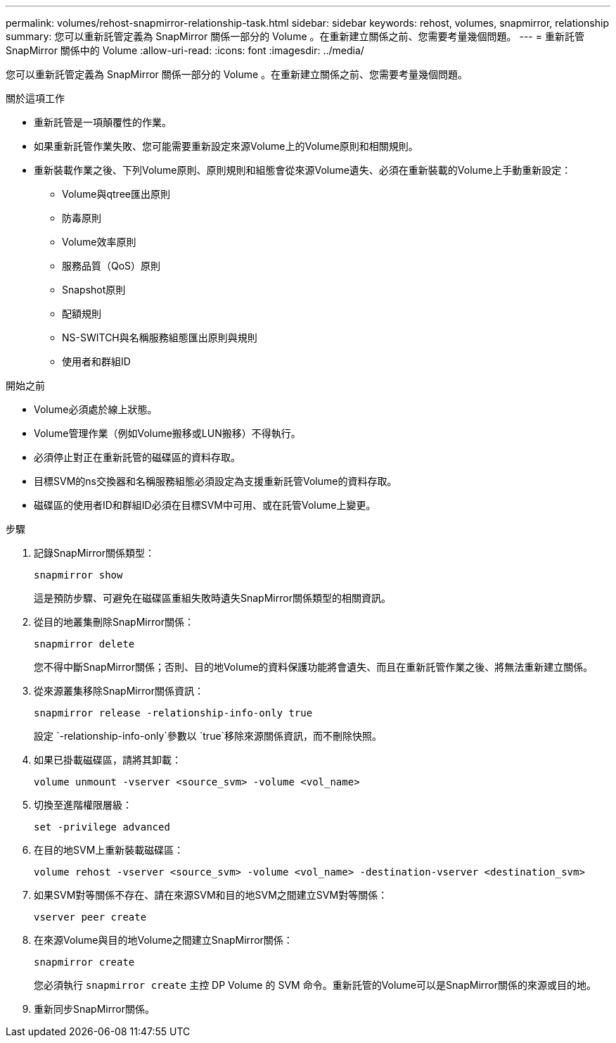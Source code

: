 ---
permalink: volumes/rehost-snapmirror-relationship-task.html 
sidebar: sidebar 
keywords: rehost, volumes, snapmirror, relationship 
summary: 您可以重新託管定義為 SnapMirror 關係一部分的 Volume 。在重新建立關係之前、您需要考量幾個問題。 
---
= 重新託管 SnapMirror 關係中的 Volume
:allow-uri-read: 
:icons: font
:imagesdir: ../media/


[role="lead"]
您可以重新託管定義為 SnapMirror 關係一部分的 Volume 。在重新建立關係之前、您需要考量幾個問題。

.關於這項工作
* 重新託管是一項顛覆性的作業。
* 如果重新託管作業失敗、您可能需要重新設定來源Volume上的Volume原則和相關規則。
* 重新裝載作業之後、下列Volume原則、原則規則和組態會從來源Volume遺失、必須在重新裝載的Volume上手動重新設定：
+
** Volume與qtree匯出原則
** 防毒原則
** Volume效率原則
** 服務品質（QoS）原則
** Snapshot原則
** 配額規則
** NS-SWITCH與名稱服務組態匯出原則與規則
** 使用者和群組ID




.開始之前
* Volume必須處於線上狀態。
* Volume管理作業（例如Volume搬移或LUN搬移）不得執行。
* 必須停止對正在重新託管的磁碟區的資料存取。
* 目標SVM的ns交換器和名稱服務組態必須設定為支援重新託管Volume的資料存取。
* 磁碟區的使用者ID和群組ID必須在目標SVM中可用、或在託管Volume上變更。


.步驟
. 記錄SnapMirror關係類型：
+
`snapmirror show`

+
這是預防步驟、可避免在磁碟區重組失敗時遺失SnapMirror關係類型的相關資訊。

. 從目的地叢集刪除SnapMirror關係：
+
`snapmirror delete`

+
您不得中斷SnapMirror關係；否則、目的地Volume的資料保護功能將會遺失、而且在重新託管作業之後、將無法重新建立關係。

. 從來源叢集移除SnapMirror關係資訊：
+
`snapmirror release -relationship-info-only true`

+
設定 `-relationship-info-only`參數以 `true`移除來源關係資訊，而不刪除快照。

. 如果已掛載磁碟區，請將其卸載：
+
`volume unmount -vserver <source_svm> -volume <vol_name>`

. 切換至進階權限層級：
+
`set -privilege advanced`

. 在目的地SVM上重新裝載磁碟區：
+
`volume rehost -vserver <source_svm> -volume <vol_name> -destination-vserver <destination_svm>`

. 如果SVM對等關係不存在、請在來源SVM和目的地SVM之間建立SVM對等關係：
+
`vserver peer create`

. 在來源Volume與目的地Volume之間建立SnapMirror關係：
+
`snapmirror create`

+
您必須執行 `snapmirror create` 主控 DP Volume 的 SVM 命令。重新託管的Volume可以是SnapMirror關係的來源或目的地。

. 重新同步SnapMirror關係。

